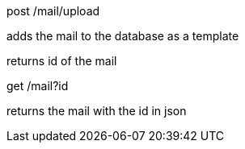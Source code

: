 post /mail/upload

adds the mail to the database as a template

returns id of the mail

get /mail?id

returns the mail with the id in json

